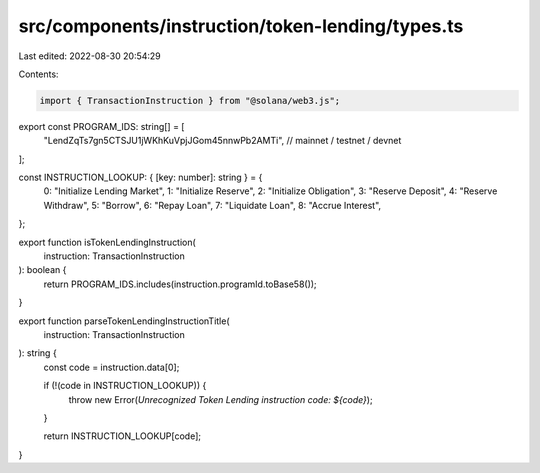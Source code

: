 src/components/instruction/token-lending/types.ts
=================================================

Last edited: 2022-08-30 20:54:29

Contents:

.. code-block:: ts

    import { TransactionInstruction } from "@solana/web3.js";

export const PROGRAM_IDS: string[] = [
  "LendZqTs7gn5CTSJU1jWKhKuVpjJGom45nnwPb2AMTi", // mainnet / testnet / devnet
];

const INSTRUCTION_LOOKUP: { [key: number]: string } = {
  0: "Initialize Lending Market",
  1: "Initialize Reserve",
  2: "Initialize Obligation",
  3: "Reserve Deposit",
  4: "Reserve Withdraw",
  5: "Borrow",
  6: "Repay Loan",
  7: "Liquidate Loan",
  8: "Accrue Interest",
};

export function isTokenLendingInstruction(
  instruction: TransactionInstruction
): boolean {
  return PROGRAM_IDS.includes(instruction.programId.toBase58());
}

export function parseTokenLendingInstructionTitle(
  instruction: TransactionInstruction
): string {
  const code = instruction.data[0];

  if (!(code in INSTRUCTION_LOOKUP)) {
    throw new Error(`Unrecognized Token Lending instruction code: ${code}`);
  }

  return INSTRUCTION_LOOKUP[code];
}


